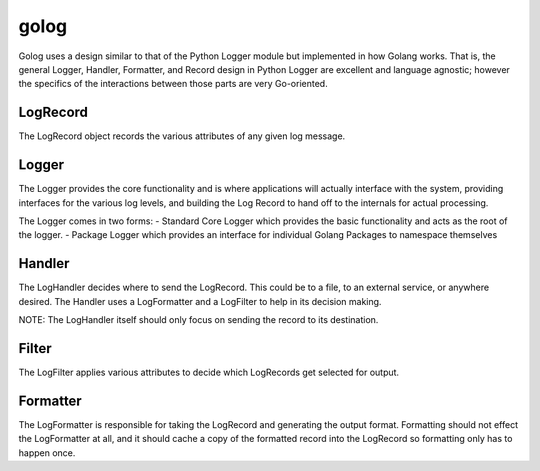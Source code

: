 golog
=====

Golog uses a design similar to that of the Python Logger module but implemented in how Golang works.
That is, the general Logger, Handler, Formatter, and Record design in Python Logger are excellent and
language agnostic; however the specifics of the interactions between those parts are very Go-oriented.

LogRecord
---------

The LogRecord object records the various attributes of any given log message.

Logger
------

The Logger provides the core functionality and is where applications will actually interface with the
system, providing interfaces for the various log levels, and building the Log Record to hand off to
the internals for actual processing.

The Logger comes in two forms:
- Standard Core Logger which provides the basic functionality and acts as the root of the logger.
- Package Logger which provides an interface for individual Golang Packages to namespace themselves

Handler
-------

The LogHandler decides where to send the LogRecord. This could be to a file, to an external service,
or anywhere desired. The Handler uses a LogFormatter and a LogFilter to help in its decision making.

NOTE: The LogHandler itself should only focus on sending the record to its destination.

Filter
------

The LogFilter applies various attributes to decide which LogRecords get selected for output.

Formatter
---------

The LogFormatter is responsible for taking the LogRecord and generating the output format.
Formatting should not effect the LogFormatter at all, and it should cache a copy of the formatted
record into the LogRecord so formatting only has to happen once.
